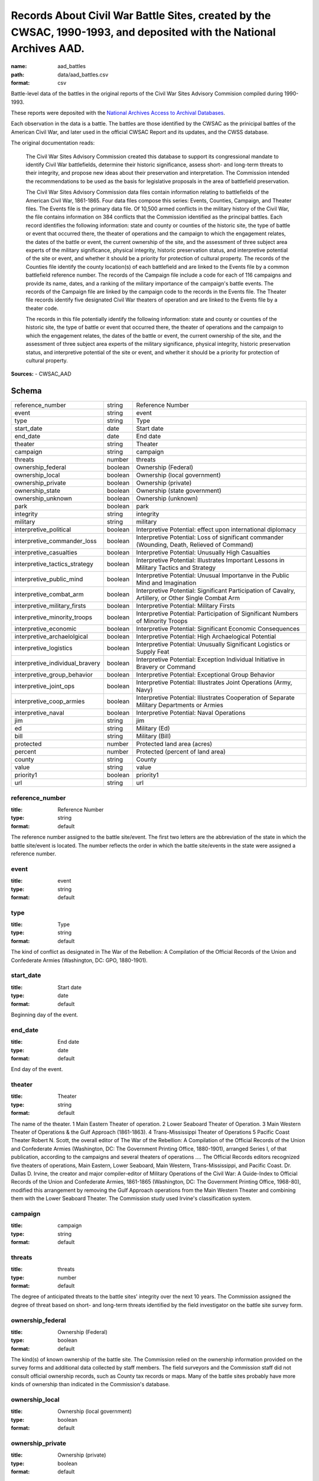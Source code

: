 ####################################################################################################################
Records About Civil War Battle Sites, created by the CWSAC, 1990-1993, and deposited with the National Archives AAD.
####################################################################################################################

:name: aad_battles
:path: data/aad_battles.csv
:format: csv

Battle-level data of the battles in the original reports of the Civil War Sites Advisory Commision compiled during 1990-1993.

These reports were deposited with the `National Archives <https://archives.gov>`__ `Access to Archival Databases <https://aad.archives.gov/aad/series-description.jsp?s=1076&cat=WR25&bc=,sl>`__.

Each observation in the data is a battle.
The battles are those identified by the CWSAC as the prinicipal battles of the American Civil War, and later used in the official CWSAC Report and its updates, and the CWSS database.

The original documentation reads:

    The Civil War Sites Advisory Commission created this database to
    support its congressional mandate to identify Civil War
    battlefields, determine their historic significance, assess short-
    and long-term threats to their integrity, and propose new ideas
    about their preservation and interpretation. The Commission
    intended the recommendations to be used as the basis for
    legislative proposals in the area of battlefield preservation.

    The Civil War Sites Advisory Commission data files contain
    information relating to battlefields of the American Civil War,
    1861-1865. Four data files compose this series: Events, Counties,
    Campaign, and Theater files. The Events file is the primary data
    file. Of 10,500 armed conflicts in the military history of the
    Civil War, the file contains information on 384 conflicts that the
    Commission identified as the principal battles. Each record
    identifies the following information: state and county or counties
    of the historic site, the type of battle or event that occurred
    there, the theater of operations and the campaign to which the
    engagement relates, the dates of the battle or event, the current
    ownership of the site, and the assessment of three subject area
    experts of the military significance, physical integrity, historic
    preservation status, and interpretive potential of the site or
    event, and whether it should be a priority for protection of
    cultural property. The records of the Counties file identify the
    county location(s) of each battlefield and are linked to the
    Events file by a common battlefield reference number. The records
    of the Campaign file include a code for each of 116 campaigns and
    provide its name, dates, and a ranking of the military importance
    of the campaign's battle events. The records of the Campaign file
    are linked by the campaign code to the records in the Events
    file. The Theater file records identify five designated Civil War
    theaters of operation and are linked to the Events file by a
    theater code.

    The records in this file potentially identify the following information: state and county or counties of the historic site, the type of battle or event that occurred there, the theater of operations and the campaign to which the engagement relates, the dates of the battle or event, the current ownership of the site, and the assessment of three subject area experts of the military significance, physical integrity, historic preservation status, and interpretive potential of the site or event, and whether it should be a priority for protection of cultural property.


**Sources:**
- CWSAC_AAD


Schema
======



===============================  =======  ===================================================================================================
reference_number                 string   Reference Number
event                            string   event
type                             string   Type
start_date                       date     Start date
end_date                         date     End date
theater                          string   Theater
campaign                         string   campaign
threats                          number   threats
ownership_federal                boolean  Ownership (Federal)
ownership_local                  boolean  Ownership (local government)
ownership_private                boolean  Ownership (private)
ownership_state                  boolean  Ownership (state government)
ownership_unknown                boolean  Ownership (unknown)
park                             boolean  park
integrity                        string   integrity
military                         string   military
interpretive_political           boolean  Interpretive Potential: effect upon international diplomacy
interpretive_commander_loss      boolean  Interpretive Potential: Loss of significant commander (Wounding, Death, Relieved of Command)
interpretive_casualties          boolean  Interpretive Potential: Unusually High Casualties
interpretive_tactics_strategy    boolean  Interpretive Potential: Illustrates Important Lessons in Military Tactics and Strategy
interpretive_public_mind         boolean  Interpretive Potential: Unusual Importanve in the Public Mind and Imagination
interpretive_combat_arm          boolean  Interpretive Potential: Significant Participation of Cavalry, Artillery, or Other Single Combat Arm
interpretive_military_firsts     boolean  Interpretive Potential: Military Firsts
interpretive_minority_troops     boolean  Interpretive Potential: Participation of Significant Numbers of Minority Troops
interpretive_economic            boolean  Interpretive Potential: Significant Economic Consequences
interpretive_archaelolgical      boolean  Interpretive Potential: High Archaelogical Potential
interpretive_logistics           boolean  Interpretive Potential: Unusually Significant Logistics or Supply Feat
interpretive_individual_bravery  boolean  Interpretive Potential: Exception Individual Initiative in Bravery or Command
interpretive_group_behavior      boolean  Interpretive Potential: Exceptional Group Behavior
interpretive_joint_ops           boolean  Interpretive Potential: Illustrates Joint Operations (Army, Navy)
interpretive_coop_armies         boolean  Interpretive Potential: Illustrates Cooperation of Separate Military Departments or Armies
interpretive_naval               boolean  Interpretive Potential: Naval Operations
jim                              string   jim
ed                               string   Military (Ed)
bill                             string   Military (Bill)
protected                        number   Protected land area (acres)
percent                          number   Protected (percent of land area)
county                           string   County
value                            string   value
priority1                        boolean  priority1
url                              string   url
===============================  =======  ===================================================================================================

reference_number
----------------

:title: Reference Number
:type: string
:format: default



The reference number assigned to the battle site/event. The first two letters are the abbreviation of the state in which the battle site/event is located. The number reflects the order in which the battle site/events in the state were assigned a reference number.


       
event
-----

:title: event
:type: string
:format: default





       
type
----

:title: Type
:type: string
:format: default



The kind of conflict as designated in The War of the Rebellion: A Compilation of the Official Records of the Union and Confederate Armies (Washington, DC: GPO, 1880-1901).


       
start_date
----------

:title: Start date
:type: date
:format: default



Beginning day of the event.


       
end_date
--------

:title: End date
:type: date
:format: default



End day of the event.      


       
theater
-------

:title: Theater
:type: string
:format: default



The name of the theater. 1 Main Eastern Theater of operation. 2 Lower Seaboard Theater of Operation. 3 Main Western Theater of Operations & the Gulf Approach (1861-1863). 4 Trans-Mississippi Theater of Operations 5 Pacific Coast Theater Robert N. Scott, the overall editor of The War of the Rebellion: A Compilation of the Official Records of the Union and Confederate Armies (Washington, DC: The Government Printing Office, 1880-1901), arranged Series I, of that publication, according to the campaigns and several theaters of operations .... The Official Records editors recognized five theaters of operations, Main Eastern, Lower Seaboard, Main Western, Trans-Mississippi, and Pacific Coast. Dr. Dallas D. Irvine, the creator and major compiler-editor of Military Operations of the Civil War: A Guide-Index to Official Records of the Union and Confederate Armies, 1861-1865 (Washington, DC: The Government Printing Office, 1968-80), modified this arrangement by removing the Gulf Approach operations from the Main Western Theater and combining them with the Lower Seaboard Theater. The Commission study used Irvine's classification system.


       
campaign
--------

:title: campaign
:type: string
:format: default





       
threats
-------

:title: threats
:type: number
:format: default



The degree of anticipated threats to the battle sites' integrity over the next 10 years. The Commission assigned the degree of threat based on short- and long-term threats identified by the field investigator on the battle site survey form.


       
ownership_federal
-----------------

:title: Ownership (Federal)
:type: boolean
:format: default



The kind(s) of known ownership of the battle site. The Commission relied on the ownership information provided on the survey forms and additional data collected by staff members. The field surveyors and the Commission staff did not consult official ownership records, such as County tax records or maps. Many of the battle sites probably have more kinds of ownership than indicated in the Commission's database.


       
ownership_local
---------------

:title: Ownership (local government)
:type: boolean
:format: default





       
ownership_private
-----------------

:title: Ownership (private)
:type: boolean
:format: default





       
ownership_state
---------------

:title: Ownership (state government)
:type: boolean
:format: default





       
ownership_unknown
-----------------

:title: Ownership (unknown)
:type: boolean
:format: default





       
park
----

:title: park
:type: boolean
:format: default



Park means any size or kind (historical, recreations, natural, etc.) of federal, state, local, or private park. A park presence does not mean that the battle is interpreted or even that the battle site is protected.


       
integrity
---------

:title: integrity
:type: string
:format: default


Integrity is the measure of the battle site's condition.
A battle site with fair integrity is largely intact with some changes in primary geographical and topographical configuration and mass and scale of the buildings.
A battle site with good integrity is essentially unchanged from the historic period with respect to terrain, land use, road network, and mass and scale of buildings.
A battle site with poor integrity is significantly altered in terms of its primary geographical and topographical configuration and mass and scale of the buildings. Road construction and changes in land use are usually evident at sites with poor integrity. Sites with poor integrity sometimes retain core parcels (50-200 acres) intact within the generally fragmented landscape.
A local site has changed beyond recognition, meaning that a local resident of the time returning to the site today presumably would not recognize his surroundings. Lost battlefields may retain small (1-50 acres) parcels suitable for commemoration, however, the ability to interpret the battle on the landscape has been lost.


       
military
--------

:title: military
:type: string
:format: default
:constraints:
    :enum: ['A', 'B', 'C', 'D']
    


The Military Importance or Military Class; Military Importance = Military Class. The Commission ranked each battle (and its associated battle site) within the framework of its campaign and the war.
Decisive: A general engagement involving field armies in which a commander achieved a vital strategic objective. Such a result might include an indisputable victory on the field or be limited to the success or termination of a campaign offensive. Decisive battles had a direct, observable impact on the direction, duration, conduct, or outcome of the war.
Formative: An engagement involving divisions or detachments of the field armies in which a commader accomplished a limited campaign objective of reconnaissance, disruption, defense, or occupation. Formative battles had an observable influence on the direction, duration, or conduct of the campaign.
Limited: An engagement, typically involving detachments of the field armies, in which a commander achived a limited tactical objective of reconnaissance, defense, or occupation. Limited battles maintained contact between the combatants without observable influence on the direction of the campaign.
Major: An engagement of magnitude involving field armies or divisions of the armies in which a commander achived an important strategic objective within the context of an ongoing campaign offensive. Major battles had a direct, observable impact on the direction, duration, conduct, or outcome of the campaign.


       
interpretive_political
----------------------

:title: Interpretive Potential: effect upon international diplomacy
:type: boolean
:format: default





       
interpretive_commander_loss
---------------------------

:title: Interpretive Potential: Loss of significant commander (Wounding, Death, Relieved of Command)
:type: boolean
:format: default





       
interpretive_casualties
-----------------------

:title: Interpretive Potential: Unusually High Casualties
:type: boolean
:format: default





       
interpretive_tactics_strategy
-----------------------------

:title: Interpretive Potential: Illustrates Important Lessons in Military Tactics and Strategy
:type: boolean
:format: default





       
interpretive_public_mind
------------------------

:title: Interpretive Potential: Unusual Importanve in the Public Mind and Imagination
:type: boolean
:format: default





       
interpretive_combat_arm
-----------------------

:title: Interpretive Potential: Significant Participation of Cavalry, Artillery, or Other Single Combat Arm
:type: boolean
:format: default





       
interpretive_military_firsts
----------------------------

:title: Interpretive Potential: Military Firsts
:type: boolean
:format: default





       
interpretive_minority_troops
----------------------------

:title: Interpretive Potential: Participation of Significant Numbers of Minority Troops
:type: boolean
:format: default





       
interpretive_economic
---------------------

:title: Interpretive Potential: Significant Economic Consequences
:type: boolean
:format: default





       
interpretive_archaelolgical
---------------------------

:title: Interpretive Potential: High Archaelogical Potential
:type: boolean
:format: default





       
interpretive_logistics
----------------------

:title: Interpretive Potential: Unusually Significant Logistics or Supply Feat
:type: boolean
:format: default





       
interpretive_individual_bravery
-------------------------------

:title: Interpretive Potential: Exception Individual Initiative in Bravery or Command
:type: boolean
:format: default





       
interpretive_group_behavior
---------------------------

:title: Interpretive Potential: Exceptional Group Behavior
:type: boolean
:format: default





       
interpretive_joint_ops
----------------------

:title: Interpretive Potential: Illustrates Joint Operations (Army, Navy)
:type: boolean
:format: default





       
interpretive_coop_armies
------------------------

:title: Interpretive Potential: Illustrates Cooperation of Separate Military Departments or Armies
:type: boolean
:format: default





       
interpretive_naval
------------------

:title: Interpretive Potential: Naval Operations
:type: boolean
:format: default





       
jim
---

:title: jim
:type: string
:format: default





       
ed
--

:title: Military (Ed)
:type: string
:format: default
:constraints:
    :enum: ['A', 'B', 'C', 'D']
    

Dr. Edwin C. Bearss. The letter in this field is Mr. Bearss 'initial opinion regarding the military importance of the event. (Refer to MILITARY above.) An entry was made in this field only when Mr. Bearss disagreed with the first military importance value assigned to the event. Differences of opinion about the military importance of specific battle events were resolved at an October 23, 1992 meeting.


       
bill
----

:title: Military (Bill)
:type: string
:format: default
:constraints:
    :enum: ['A', 'B', 'C', 'D']
    


Dr. William J. Cooper, Jr.. The letter in this field is Dr. Cooper's initial opinion regarding the military importance of the event. (Refer to MILITARY above.) An entry was made in this field only when Dr. Cooper disagreed with the first military importance value assigned to the event. Differences of opinion about the military importance of specific battle events were resolved at an October 23, 1992 meeting.


       
protected
---------

:title: Protected land area (acres)
:type: number
:format: default



The number of acres of the battle site that are protected; for example, by easement or park status. This field is ill-defined and incomplete. The data may be inaccurate. The Commission did not use the data in this field.


       
percent
-------

:title: Protected (percent of land area)
:type: number
:format: default


Percentage of the land area of the battlefield that is protected. This field is ill-defined and incomplete. The data may be inaccurate. The Commission did not use the data in this field.


       
county
------

:title: County
:type: string
:format: default



The county, or counties, in which the battle site is located. In Virginia, incorporated cities are not part of their surrounding jurisdiction. Note: The Commission used its Counties database (counties.dbf) for county information rather than this entry in the events database.


       
value
-----

:title: value
:type: string
:format: default



The assessed land value of the battle site. This field is incomplete and the data may be inaccurate. The Commission did not use the data in this field.


       
priority1
---------

:title: priority1
:type: boolean
:format: default


"1" = The battle site/event is one of the Commission's Priority One battlefields. "0" = The battle site/event is not one of the Commission's Priority One battlefields. This field was never completed.


       
url
---

:title: url
:type: string
:format: url


URL to the record on aad.archives.gov.


       

